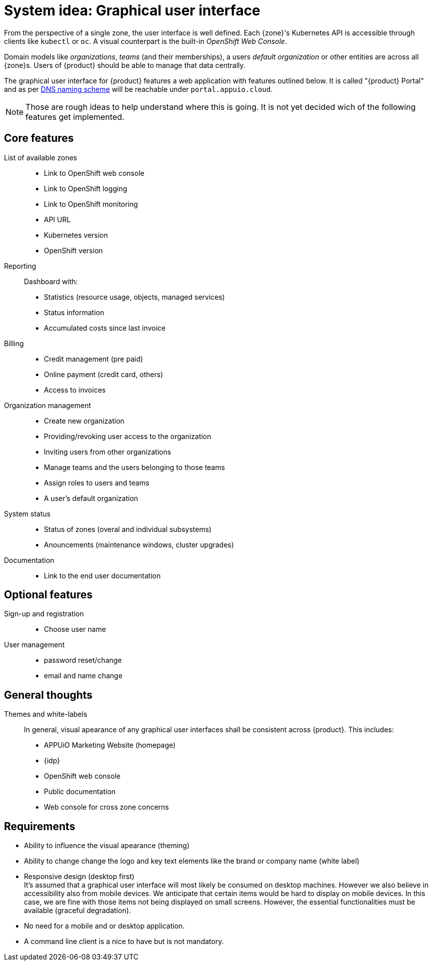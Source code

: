 = System idea: Graphical user interface

From the perspective of a single zone, the user interface is well defined.
Each {zone}'s Kubernetes API is accessible through clients like `kubectl` or `oc`.
A visual counterpart is the built-in _OpenShift Web Console_.

Domain models like _organizations_, _teams_ (and their memberships), a users _default organization_ or other entities are across all {zone}s.
Users of {product} should be able to manage that data centrally.

The graphical user interface for {product} features a web application with features outlined below.
It is called "{product} Portal" and as per xref:references/dns-naming-scheme.adoc[DNS naming scheme] will be reachable under `portal.appuio.cloud`.

[NOTE]
====
Those are rough ideas to help understand where this is going.
It is not yet decided wich of the following features get implemented.
====

== Core features

List of available zones::
* Link to OpenShift web console
* Link to OpenShift logging
* Link to OpenShift monitoring
* API URL
* Kubernetes version
* OpenShift version

Reporting::
Dashboard with:
* Statistics (resource usage, objects, managed services)
* Status information
* Accumulated costs since last invoice

Billing::
* Credit management (pre paid)
* Online payment (credit card, others)
* Access to invoices

Organization management::
* Create new organization
* Providing/revoking user access to the organization
* Inviting users from other organizations
* Manage teams and the users belonging to those teams
* Assign roles to users and teams
* A user's default organization

System status::
* Status of zones (overal and individual subsystems)
* Anouncements (maintenance windows, cluster upgrades)

Documentation::
* Link to the end user documentation

== Optional features

Sign-up and registration::
  * Choose user name

User management::
  * password reset/change
  * email and name change

== General thoughts

Themes and white-labels::
In general, visual apearance of any graphical user interfaces shall be consistent across {product}.
This includes:
* APPUiO Marketing Website (homepage)
* {idp}
* OpenShift web console
* Public documentation
* Web console for cross zone concerns

== Requirements

* Ability to influence the visual apearance (theming)
* Ability to change change the logo and key text elements like the brand or company name (white label)
* Responsive design (desktop first) +
  It's assumed that a graphical user interface will most likely be consumed on desktop machines.
  However we also believe in accessibility also from mobile devices.
  We anticipate that certain items would be hard to display on mobile devices.
  In this case, we are fine with those items not being displayed on small screens.
  However, the essential functionalities must be available (graceful degradation).
* No need for a mobile and or desktop application.
* A command line client is a nice to have but is not mandatory.
